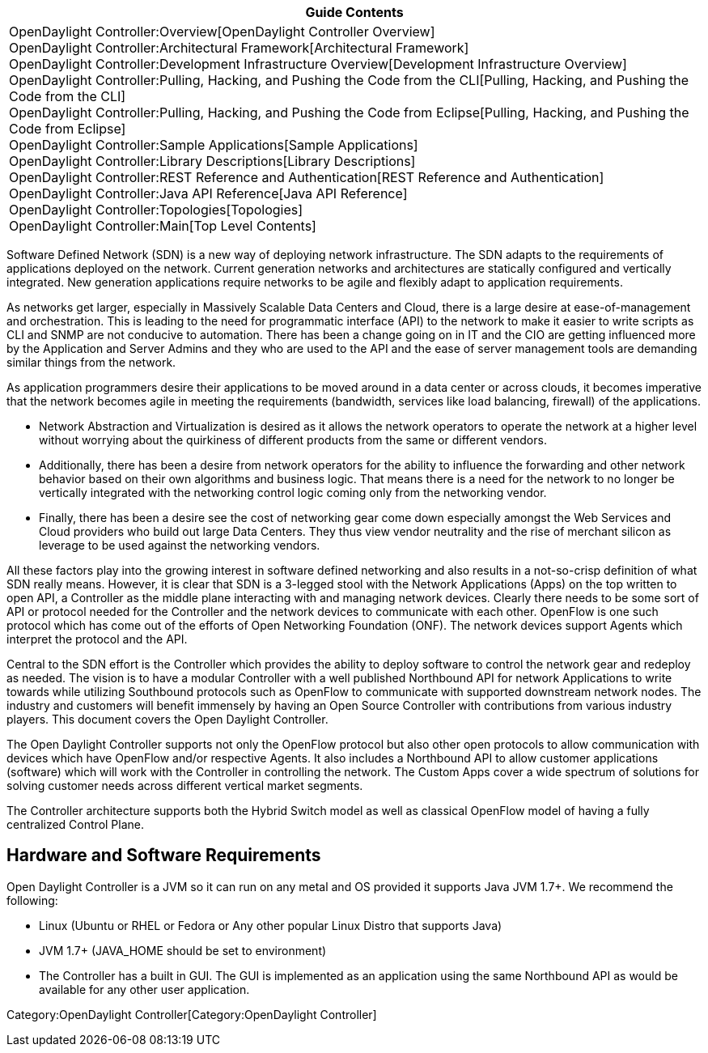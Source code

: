 [cols="^",]
|=======================================================================
|*Guide Contents*

|OpenDaylight Controller:Overview[OpenDaylight Controller Overview] +
OpenDaylight Controller:Architectural Framework[Architectural
Framework] +
OpenDaylight Controller:Development Infrastructure Overview[Development
Infrastructure Overview] +
OpenDaylight Controller:Pulling, Hacking, and Pushing the Code from the CLI[Pulling,
Hacking, and Pushing the Code from the CLI] +
OpenDaylight Controller:Pulling, Hacking, and Pushing the Code from Eclipse[Pulling,
Hacking, and Pushing the Code from Eclipse] +
OpenDaylight Controller:Sample Applications[Sample Applications] +
OpenDaylight Controller:Library Descriptions[Library Descriptions] +
OpenDaylight Controller:REST Reference and Authentication[REST Reference
and Authentication] +
OpenDaylight Controller:Java API Reference[Java API Reference] +
OpenDaylight Controller:Topologies[Topologies] +
OpenDaylight Controller:Main[Top Level Contents]
|=======================================================================

Software Defined Network (SDN) is a new way of deploying network
infrastructure. The SDN adapts to the requirements of applications
deployed on the network. Current generation networks and architectures
are statically configured and vertically integrated. New generation
applications require networks to be agile and flexibly adapt to
application requirements.

As networks get larger, especially in Massively Scalable Data Centers
and Cloud, there is a large desire at ease-of-management and
orchestration. This is leading to the need for programmatic interface
(API) to the network to make it easier to write scripts as CLI and SNMP
are not conducive to automation. There has been a change going on in IT
and the CIO are getting influenced more by the Application and Server
Admins and they who are used to the API and the ease of server
management tools are demanding similar things from the network.

As application programmers desire their applications to be moved around
in a data center or across clouds, it becomes imperative that the
network becomes agile in meeting the requirements (bandwidth, services
like load balancing, firewall) of the applications.

* Network Abstraction and Virtualization is desired as it allows the
network operators to operate the network at a higher level without
worrying about the quirkiness of different products from the same or
different vendors.
* Additionally, there has been a desire from network operators for the
ability to influence the forwarding and other network behavior based on
their own algorithms and business logic. That means there is a need for
the network to no longer be vertically integrated with the networking
control logic coming only from the networking vendor.
* Finally, there has been a desire see the cost of networking gear come
down especially amongst the Web Services and Cloud providers who build
out large Data Centers. They thus view vendor neutrality and the rise of
merchant silicon as leverage to be used against the networking vendors.

All these factors play into the growing interest in software defined
networking and also results in a not-so-crisp definition of what SDN
really means. However, it is clear that SDN is a 3-legged stool with the
Network Applications (Apps) on the top written to open API, a Controller
as the middle plane interacting with and managing network devices.
Clearly there needs to be some sort of API or protocol needed for the
Controller and the network devices to communicate with each other.
OpenFlow is one such protocol which has come out of the efforts of Open
Networking Foundation (ONF). The network devices support Agents which
interpret the protocol and the API.

Central to the SDN effort is the Controller which provides the ability
to deploy software to control the network gear and redeploy as needed.
The vision is to have a modular Controller with a well published
Northbound API for network Applications to write towards while utilizing
Southbound protocols such as OpenFlow to communicate with supported
downstream network nodes. The industry and customers will benefit
immensely by having an Open Source Controller with contributions from
various industry players. This document covers the Open Daylight
Controller.

The Open Daylight Controller supports not only the OpenFlow protocol but
also other open protocols to allow communication with devices which have
OpenFlow and/or respective Agents. It also includes a Northbound API to
allow customer applications (software) which will work with the
Controller in controlling the network. The Custom Apps cover a wide
spectrum of solutions for solving customer needs across different
vertical market segments.

The Controller architecture supports both the Hybrid Switch model as
well as classical OpenFlow model of having a fully centralized Control
Plane.

[[hardware-and-software-requirements]]
== Hardware and Software Requirements

Open Daylight Controller is a JVM so it can run on any metal and OS
provided it supports Java JVM 1.7+. We recommend the following:

* Linux (Ubuntu or RHEL or Fedora or Any other popular Linux Distro that
supports Java)
* JVM 1.7+ (JAVA_HOME should be set to environment)
* The Controller has a built in GUI. The GUI is implemented as an
application using the same Northbound API as would be available for any
other user application.

Category:OpenDaylight Controller[Category:OpenDaylight Controller]
